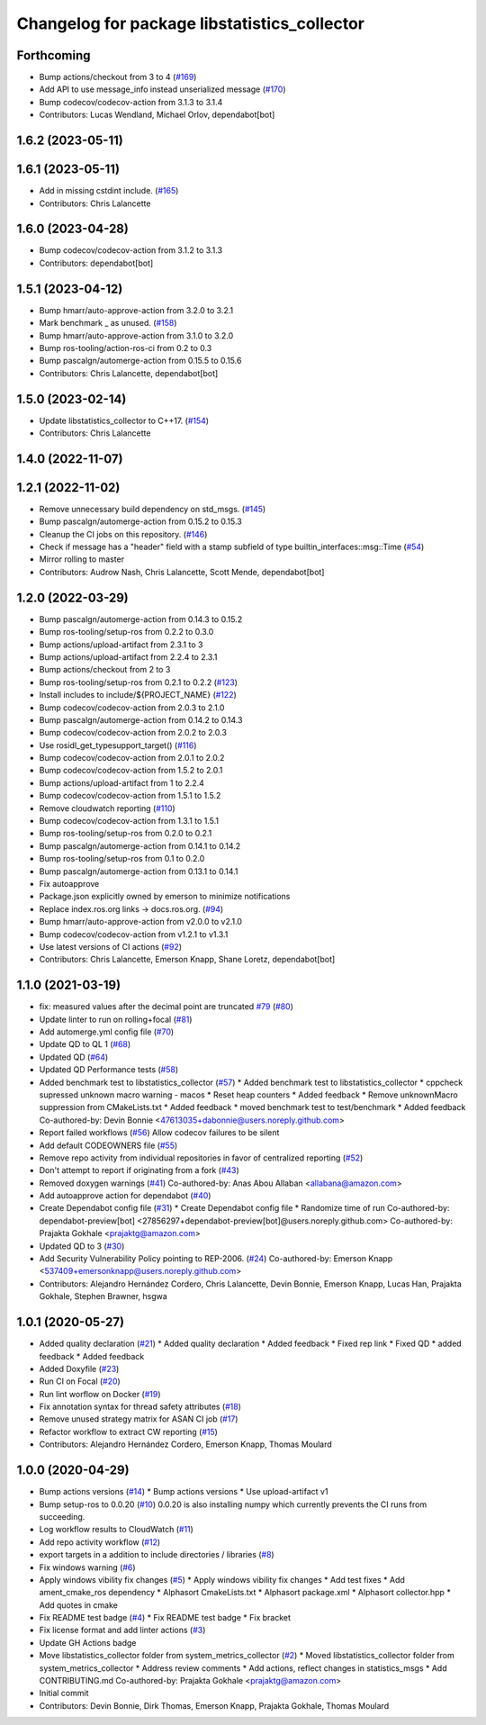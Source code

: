 ^^^^^^^^^^^^^^^^^^^^^^^^^^^^^^^^^^^^^^^^^^^^^
Changelog for package libstatistics_collector
^^^^^^^^^^^^^^^^^^^^^^^^^^^^^^^^^^^^^^^^^^^^^

Forthcoming
-----------
* Bump actions/checkout from 3 to 4 (`#169 <https://github.com/ros-tooling/libstatistics_collector/issues/169>`_)
* Add API to use message_info instead unserialized message (`#170 <https://github.com/ros-tooling/libstatistics_collector/issues/170>`_)
* Bump codecov/codecov-action from 3.1.3 to 3.1.4
* Contributors: Lucas Wendland, Michael Orlov, dependabot[bot]

1.6.2 (2023-05-11)
------------------

1.6.1 (2023-05-11)
------------------
* Add in missing cstdint include. (`#165 <https://github.com/ros-tooling/libstatistics_collector/issues/165>`_)
* Contributors: Chris Lalancette

1.6.0 (2023-04-28)
------------------
* Bump codecov/codecov-action from 3.1.2 to 3.1.3
* Contributors: dependabot[bot]

1.5.1 (2023-04-12)
------------------
* Bump hmarr/auto-approve-action from 3.2.0 to 3.2.1
* Mark benchmark _ as unused. (`#158 <https://github.com/ros-tooling/libstatistics_collector/issues/158>`_)
* Bump hmarr/auto-approve-action from 3.1.0 to 3.2.0
* Bump ros-tooling/action-ros-ci from 0.2 to 0.3
* Bump pascalgn/automerge-action from 0.15.5 to 0.15.6
* Contributors: Chris Lalancette, dependabot[bot]

1.5.0 (2023-02-14)
------------------
* Update libstatistics_collector to C++17. (`#154 <https://github.com/ros-tooling/libstatistics_collector/issues/154>`_)
* Contributors: Chris Lalancette

1.4.0 (2022-11-07)
------------------

1.2.1 (2022-11-02)
------------------
* Remove unnecessary build dependency on std_msgs. (`#145 <https://github.com/ros-tooling/libstatistics_collector/issues/145>`_)
* Bump pascalgn/automerge-action from 0.15.2 to 0.15.3
* Cleanup the CI jobs on this repository. (`#146 <https://github.com/ros-tooling/libstatistics_collector/issues/146>`_)
* Check if message has a "header" field with a stamp subfield of type builtin_interfaces::msg::Time (`#54 <https://github.com/ros-tooling/libstatistics_collector/issues/54>`_)
* Mirror rolling to master
* Contributors: Audrow Nash, Chris Lalancette, Scott Mende, dependabot[bot]

1.2.0 (2022-03-29)
------------------
* Bump pascalgn/automerge-action from 0.14.3 to 0.15.2
* Bump ros-tooling/setup-ros from 0.2.2 to 0.3.0
* Bump actions/upload-artifact from 2.3.1 to 3
* Bump actions/upload-artifact from 2.2.4 to 2.3.1
* Bump actions/checkout from 2 to 3
* Bump ros-tooling/setup-ros from 0.2.1 to 0.2.2 (`#123 <https://github.com/ros-tooling/libstatistics_collector/issues/123>`_)
* Install includes to include/${PROJECT_NAME} (`#122 <https://github.com/ros-tooling/libstatistics_collector/issues/122>`_)
* Bump codecov/codecov-action from 2.0.3 to 2.1.0
* Bump pascalgn/automerge-action from 0.14.2 to 0.14.3
* Bump codecov/codecov-action from 2.0.2 to 2.0.3
* Use rosidl_get_typesupport_target() (`#116 <https://github.com/ros-tooling/libstatistics_collector/issues/116>`_)
* Bump codecov/codecov-action from 2.0.1 to 2.0.2
* Bump codecov/codecov-action from 1.5.2 to 2.0.1
* Bump actions/upload-artifact from 1 to 2.2.4
* Bump codecov/codecov-action from 1.5.1 to 1.5.2
* Remove cloudwatch reporting (`#110 <https://github.com/ros-tooling/libstatistics_collector/issues/110>`_)
* Bump codecov/codecov-action from 1.3.1 to 1.5.1
* Bump ros-tooling/setup-ros from 0.2.0 to 0.2.1
* Bump pascalgn/automerge-action from 0.14.1 to 0.14.2
* Bump ros-tooling/setup-ros from 0.1 to 0.2.0
* Bump pascalgn/automerge-action from 0.13.1 to 0.14.1
* Fix autoapprove
* Package.json explicitly owned by emerson to minimize notifications
* Replace index.ros.org links -> docs.ros.org. (`#94 <https://github.com/ros-tooling/libstatistics_collector/issues/94>`_)
* Bump hmarr/auto-approve-action from v2.0.0 to v2.1.0
* Bump codecov/codecov-action from v1.2.1 to v1.3.1
* Use latest versions of CI actions (`#92 <https://github.com/ros-tooling/libstatistics_collector/issues/92>`_)
* Contributors: Chris Lalancette, Emerson Knapp, Shane Loretz, dependabot[bot]

1.1.0 (2021-03-19)
------------------
* fix: measured values after the decimal point are truncated `#79 <https://github.com/ros-tooling/libstatistics_collector/issues/79>`_ (`#80 <https://github.com/ros-tooling/libstatistics_collector/issues/80>`_)
* Update linter to run on rolling+focal (`#81 <https://github.com/ros-tooling/libstatistics_collector/issues/81>`_)
* Add automerge.yml config file (`#70 <https://github.com/ros-tooling/libstatistics_collector/issues/70>`_)
* Update QD to QL 1 (`#68 <https://github.com/ros-tooling/libstatistics_collector/issues/68>`_)
* Updated QD (`#64 <https://github.com/ros-tooling/libstatistics_collector/issues/64>`_)
* Updated QD Performance tests (`#58 <https://github.com/ros-tooling/libstatistics_collector/issues/58>`_)
* Added benchmark test to libstatistics_collector (`#57 <https://github.com/ros-tooling/libstatistics_collector/issues/57>`_)
  * Added benchmark test to libstatistics_collector
  * cppcheck supressed unknown macro warning - macos
  * Reset heap counters
  * Added feedback
  * Remove unknownMacro suppression from CMakeLists.txt
  * Added feedback
  * moved benchmark test to test/benchmark
  * Added feedback
  Co-authored-by: Devin Bonnie <47613035+dabonnie@users.noreply.github.com>
* Report failed workflows (`#56 <https://github.com/ros-tooling/libstatistics_collector/issues/56>`_)
  Allow codecov failures to be silent
* Add default CODEOWNERS file (`#55 <https://github.com/ros-tooling/libstatistics_collector/issues/55>`_)
* Remove repo activity from individual repositories in favor of centralized reporting (`#52 <https://github.com/ros-tooling/libstatistics_collector/issues/52>`_)
* Don't attempt to report if originating from a fork (`#43 <https://github.com/ros-tooling/libstatistics_collector/issues/43>`_)
* Removed doxygen warnings (`#41 <https://github.com/ros-tooling/libstatistics_collector/issues/41>`_)
  Co-authored-by: Anas Abou Allaban <allabana@amazon.com>
* Add autoapprove action for dependabot (`#40 <https://github.com/ros-tooling/libstatistics_collector/issues/40>`_)
* Create Dependabot config file (`#31 <https://github.com/ros-tooling/libstatistics_collector/issues/31>`_)
  * Create Dependabot config file
  * Randomize time of run
  Co-authored-by: dependabot-preview[bot] <27856297+dependabot-preview[bot]@users.noreply.github.com>
  Co-authored-by: Prajakta Gokhale <prajaktg@amazon.com>
* Updated QD to 3 (`#30 <https://github.com/ros-tooling/libstatistics_collector/issues/30>`_)
* Add Security Vulnerability Policy pointing to REP-2006. (`#24 <https://github.com/ros-tooling/libstatistics_collector/issues/24>`_)
  Co-authored-by: Emerson Knapp <537409+emersonknapp@users.noreply.github.com>
* Contributors: Alejandro Hernández Cordero, Chris Lalancette, Devin Bonnie, Emerson Knapp, Lucas Han, Prajakta Gokhale, Stephen Brawner, hsgwa

1.0.1 (2020-05-27)
------------------
* Added quality declaration (`#21 <https://github.com/ros-tooling/libstatistics_collector/issues/21>`_)
  * Added quality declaration
  * Added feedback
  * Fixed rep link
  * Fixed QD
  * added feedback
  * Added feedback
* Added Doxyfile (`#23 <https://github.com/ros-tooling/libstatistics_collector/issues/23>`_)
* Run CI on Focal (`#20 <https://github.com/ros-tooling/libstatistics_collector/issues/20>`_)
* Run lint worflow on Docker (`#19 <https://github.com/ros-tooling/libstatistics_collector/issues/19>`_)
* Fix annotation syntax for thread safety attributes (`#18 <https://github.com/ros-tooling/libstatistics_collector/issues/18>`_)
* Remove unused strategy matrix for ASAN CI job (`#17 <https://github.com/ros-tooling/libstatistics_collector/issues/17>`_)
* Refactor workflow to extract CW reporting (`#15 <https://github.com/ros-tooling/libstatistics_collector/issues/15>`_)
* Contributors: Alejandro Hernández Cordero, Emerson Knapp, Thomas Moulard

1.0.0 (2020-04-29)
------------------
* Bump actions versions (`#14 <https://github.com/ros-tooling/libstatistics_collector/issues/14>`_)
  * Bump actions versions
  * Use upload-artifact v1
* Bump setup-ros to 0.0.20 (`#10 <https://github.com/ros-tooling/libstatistics_collector/issues/10>`_)
  0.0.20 is also installing numpy which currently
  prevents the CI runs from succeeding.
* Log workflow results to CloudWatch (`#11 <https://github.com/ros-tooling/libstatistics_collector/issues/11>`_)
* Add repo activity workflow (`#12 <https://github.com/ros-tooling/libstatistics_collector/issues/12>`_)
* export targets in a addition to include directories / libraries (`#8 <https://github.com/ros-tooling/libstatistics_collector/issues/8>`_)
* Fix windows warning (`#6 <https://github.com/ros-tooling/libstatistics_collector/issues/6>`_)
* Apply windows vibility fix changes (`#5 <https://github.com/ros-tooling/libstatistics_collector/issues/5>`_)
  * Apply windows vibility fix changes
  * Add test fixes
  * Add ament_cmake_ros dependency
  * Alphasort CmakeLists.txt
  * Alphasort package.xml
  * Alphasort collector.hpp
  * Add quotes in cmake
* Fix README test badge (`#4 <https://github.com/ros-tooling/libstatistics_collector/issues/4>`_)
  * Fix README test badge
  * Fix bracket
* Fix license format and add linter actions (`#3 <https://github.com/ros-tooling/libstatistics_collector/issues/3>`_)
* Update GH Actions badge
* Move libstatistics_collector folder from system_metrics_collector (`#2 <https://github.com/ros-tooling/libstatistics_collector/issues/2>`_)
  * Moved libstatistics_collector folder from system_metrics_collector
  * Address review comments
  * Add actions, reflect changes in statistics_msgs
  * Add CONTRIBUTING.md
  Co-authored-by: Prajakta Gokhale <prajaktg@amazon.com>
* Initial commit
* Contributors: Devin Bonnie, Dirk Thomas, Emerson Knapp, Prajakta Gokhale, Thomas Moulard
